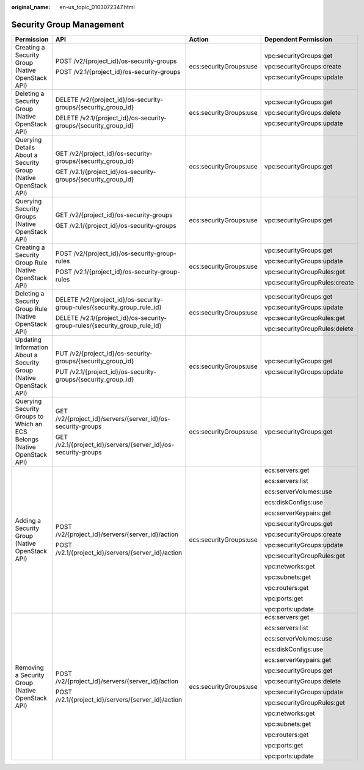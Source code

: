 :original_name: en-us_topic_0103072347.html

.. _en-us_topic_0103072347:

Security Group Management
=========================

+-------------------------------------------------------------------------+----------------------------------------------------------------------------+------------------------+-------------------------------+
| Permission                                                              | API                                                                        | Action                 | Dependent Permission          |
+=========================================================================+============================================================================+========================+===============================+
| Creating a Security Group (Native OpenStack API)                        | POST /v2/{project_id}/os-security-groups                                   | ecs:securityGroups:use | vpc:securityGroups:get        |
|                                                                         |                                                                            |                        |                               |
|                                                                         | POST /v2.1/{project_id}/os-security-groups                                 |                        | vpc:securityGroups:create     |
|                                                                         |                                                                            |                        |                               |
|                                                                         |                                                                            |                        | vpc:securityGroups:update     |
+-------------------------------------------------------------------------+----------------------------------------------------------------------------+------------------------+-------------------------------+
| Deleting a Security Group (Native OpenStack API)                        | DELETE /v2/{project_id}/os-security-groups/{security_group_id}             | ecs:securityGroups:use | vpc:securityGroups:get        |
|                                                                         |                                                                            |                        |                               |
|                                                                         | DELETE /v2.1/{project_id}/os-security-groups/{security_group_id}           |                        | vpc:securityGroups:delete     |
|                                                                         |                                                                            |                        |                               |
|                                                                         |                                                                            |                        | vpc:securityGroups:update     |
+-------------------------------------------------------------------------+----------------------------------------------------------------------------+------------------------+-------------------------------+
| Querying Details About a Security Group (Native OpenStack API)          | GET /v2/{project_id}/os-security-groups/{security_group_id}                | ecs:securityGroups:use | vpc:securityGroups:get        |
|                                                                         |                                                                            |                        |                               |
|                                                                         | GET /v2.1/{project_id}/os-security-groups/{security_group_id}              |                        |                               |
+-------------------------------------------------------------------------+----------------------------------------------------------------------------+------------------------+-------------------------------+
| Querying Security Groups (Native OpenStack API)                         | GET /v2/{project_id}/os-security-groups                                    | ecs:securityGroups:use | vpc:securityGroups:get        |
|                                                                         |                                                                            |                        |                               |
|                                                                         | GET /v2.1/{project_id}/os-security-groups                                  |                        |                               |
+-------------------------------------------------------------------------+----------------------------------------------------------------------------+------------------------+-------------------------------+
| Creating a Security Group Rule (Native OpenStack API)                   | POST /v2/{project_id}/os-security-group-rules                              | ecs:securityGroups:use | vpc:securityGroups:get        |
|                                                                         |                                                                            |                        |                               |
|                                                                         | POST /v2.1/{project_id}/os-security-group-rules                            |                        | vpc:securityGroups:update     |
|                                                                         |                                                                            |                        |                               |
|                                                                         |                                                                            |                        | vpc:securityGroupRules:get    |
|                                                                         |                                                                            |                        |                               |
|                                                                         |                                                                            |                        | vpc:securityGroupRules:create |
+-------------------------------------------------------------------------+----------------------------------------------------------------------------+------------------------+-------------------------------+
| Deleting a Security Group Rule (Native OpenStack API)                   | DELETE /v2/{project_id}/os-security-group-rules/{security_group_rule_id}   | ecs:securityGroups:use | vpc:securityGroups:get        |
|                                                                         |                                                                            |                        |                               |
|                                                                         | DELETE /v2.1/{project_id}/os-security-group-rules/{security_group_rule_id} |                        | vpc:securityGroups:update     |
|                                                                         |                                                                            |                        |                               |
|                                                                         |                                                                            |                        | vpc:securityGroupRules:get    |
|                                                                         |                                                                            |                        |                               |
|                                                                         |                                                                            |                        | vpc:securityGroupRules:delete |
+-------------------------------------------------------------------------+----------------------------------------------------------------------------+------------------------+-------------------------------+
| Updating Information About a Security Group (Native OpenStack API)      | PUT /v2/{project_id}/os-security-groups/{security_group_id}                | ecs:securityGroups:use | vpc:securityGroups:get        |
|                                                                         |                                                                            |                        |                               |
|                                                                         | PUT /v2.1/{project_id}/os-security-groups/{security_group_id}              |                        | vpc:securityGroups:update     |
+-------------------------------------------------------------------------+----------------------------------------------------------------------------+------------------------+-------------------------------+
| Querying Security Groups to Which an ECS Belongs (Native OpenStack API) | GET /v2/{project_id}/servers/{server_id}/os-security-groups                | ecs:securityGroups:use | vpc:securityGroups:get        |
|                                                                         |                                                                            |                        |                               |
|                                                                         | GET /v2.1/{project_id}/servers/{server_id}/os-security-groups              |                        |                               |
+-------------------------------------------------------------------------+----------------------------------------------------------------------------+------------------------+-------------------------------+
| Adding a Security Group (Native OpenStack API)                          | POST /v2/{project_id}/servers/{server_id}/action                           | ecs:securityGroups:use | ecs:servers:get               |
|                                                                         |                                                                            |                        |                               |
|                                                                         | POST /v2.1/{project_id}/servers/{server_id}/action                         |                        | ecs:servers:list              |
|                                                                         |                                                                            |                        |                               |
|                                                                         |                                                                            |                        | ecs:serverVolumes:use         |
|                                                                         |                                                                            |                        |                               |
|                                                                         |                                                                            |                        | ecs:diskConfigs:use           |
|                                                                         |                                                                            |                        |                               |
|                                                                         |                                                                            |                        | ecs:serverKeypairs:get        |
|                                                                         |                                                                            |                        |                               |
|                                                                         |                                                                            |                        | vpc:securityGroups:get        |
|                                                                         |                                                                            |                        |                               |
|                                                                         |                                                                            |                        | vpc:securityGroups:create     |
|                                                                         |                                                                            |                        |                               |
|                                                                         |                                                                            |                        | vpc:securityGroups:update     |
|                                                                         |                                                                            |                        |                               |
|                                                                         |                                                                            |                        | vpc:securityGroupRules:get    |
|                                                                         |                                                                            |                        |                               |
|                                                                         |                                                                            |                        | vpc:networks:get              |
|                                                                         |                                                                            |                        |                               |
|                                                                         |                                                                            |                        | vpc:subnets:get               |
|                                                                         |                                                                            |                        |                               |
|                                                                         |                                                                            |                        | vpc:routers:get               |
|                                                                         |                                                                            |                        |                               |
|                                                                         |                                                                            |                        | vpc:ports:get                 |
|                                                                         |                                                                            |                        |                               |
|                                                                         |                                                                            |                        | vpc:ports:update              |
+-------------------------------------------------------------------------+----------------------------------------------------------------------------+------------------------+-------------------------------+
| Removing a Security Group (Native OpenStack API)                        | POST /v2/{project_id}/servers/{server_id}/action                           | ecs:securityGroups:use | ecs:servers:get               |
|                                                                         |                                                                            |                        |                               |
|                                                                         | POST /v2.1/{project_id}/servers/{server_id}/action                         |                        | ecs:servers:list              |
|                                                                         |                                                                            |                        |                               |
|                                                                         |                                                                            |                        | ecs:serverVolumes:use         |
|                                                                         |                                                                            |                        |                               |
|                                                                         |                                                                            |                        | ecs:diskConfigs:use           |
|                                                                         |                                                                            |                        |                               |
|                                                                         |                                                                            |                        | ecs:serverKeypairs:get        |
|                                                                         |                                                                            |                        |                               |
|                                                                         |                                                                            |                        | vpc:securityGroups:get        |
|                                                                         |                                                                            |                        |                               |
|                                                                         |                                                                            |                        | vpc:securityGroups:delete     |
|                                                                         |                                                                            |                        |                               |
|                                                                         |                                                                            |                        | vpc:securityGroups:update     |
|                                                                         |                                                                            |                        |                               |
|                                                                         |                                                                            |                        | vpc:securityGroupRules:get    |
|                                                                         |                                                                            |                        |                               |
|                                                                         |                                                                            |                        | vpc:networks:get              |
|                                                                         |                                                                            |                        |                               |
|                                                                         |                                                                            |                        | vpc:subnets:get               |
|                                                                         |                                                                            |                        |                               |
|                                                                         |                                                                            |                        | vpc:routers:get               |
|                                                                         |                                                                            |                        |                               |
|                                                                         |                                                                            |                        | vpc:ports:get                 |
|                                                                         |                                                                            |                        |                               |
|                                                                         |                                                                            |                        | vpc:ports:update              |
+-------------------------------------------------------------------------+----------------------------------------------------------------------------+------------------------+-------------------------------+
